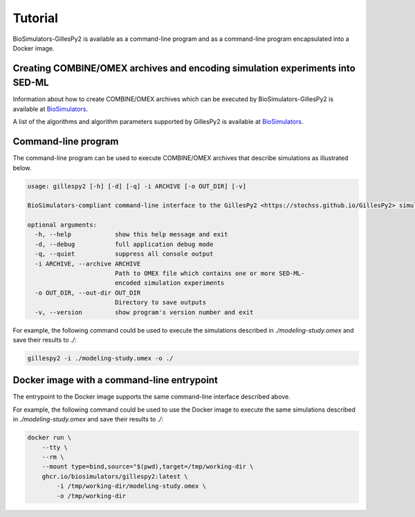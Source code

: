 Tutorial
========

BioSimulators-GillesPy2 is available as a command-line program and as a command-line program encapsulated into a Docker image.


Creating COMBINE/OMEX archives and encoding simulation experiments into SED-ML
------------------------------------------------------------------------------

Information about how to create COMBINE/OMEX archives which can be executed by BioSimulators-GillesPy2 is available at `BioSimulators <https://biosimulators.org/help>`_.

A list of the algorithms and algorithm parameters supported by GillesPy2 is available at `BioSimulators <https://biosimulators.org/simulators/gillespy2>`_.


Command-line program
--------------------

The command-line program can be used to execute COMBINE/OMEX archives that describe simulations as illustrated below.

.. code-block:: text

    usage: gillespy2 [-h] [-d] [-q] -i ARCHIVE [-o OUT_DIR] [-v]

    BioSimulators-compliant command-line interface to the GillesPy2 <https://stochss.github.io/GillesPy2> simulation program.

    optional arguments:
      -h, --help            show this help message and exit
      -d, --debug           full application debug mode
      -q, --quiet           suppress all console output
      -i ARCHIVE, --archive ARCHIVE
                            Path to OMEX file which contains one or more SED-ML-
                            encoded simulation experiments
      -o OUT_DIR, --out-dir OUT_DIR
                            Directory to save outputs
      -v, --version         show program's version number and exit

For example, the following command could be used to execute the simulations described in `./modeling-study.omex` and save their results to `./`:

.. code-block:: text

    gillespy2 -i ./modeling-study.omex -o ./


Docker image with a command-line entrypoint
-------------------------------------------

The entrypoint to the Docker image supports the same command-line interface described above. 

For example, the following command could be used to use the Docker image to execute the same simulations described in `./modeling-study.omex` and save their results to `./`:

.. code-block:: text

    docker run \
        --tty \
        --rm \
        --mount type=bind,source="$(pwd),target=/tmp/working-dir \
        ghcr.io/biosimulators/gillespy2:latest \
            -i /tmp/working-dir/modeling-study.omex \
            -o /tmp/working-dir
